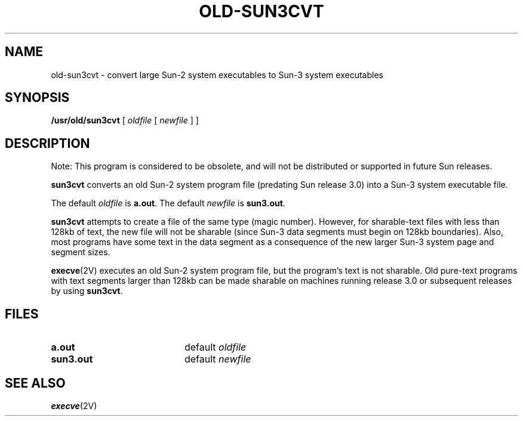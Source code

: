 .\" @(#)old-sun3cvt.1 1.1 92/07/30 SMI; 
.TH OLD-SUN3CVT 1 "16 November 1987"
.SH NAME
old-sun3cvt \- convert large Sun-2 system executables to Sun-3 system executables
.SH SYNOPSIS
.B /usr/old/sun3cvt
[ 
.I oldfile 
[
.I newfile
] ]
.SH DESCRIPTION
.IX sun3cvt "" "\fLsun3cvt\fR \(em convert large Sun-2 executables to Sun-3"
.LP
Note: This program is considered to be obsolete, and will not be 
distributed or supported in future Sun releases. 
.LP 
.B sun3cvt
converts an old Sun-2 system program file (predating Sun release 3.0) into a 
Sun-3 system executable file.
.LP
The default 
.I oldfile 
is 
.BR a.out .  
The default 
.I newfile 
is 
.BR sun3.out .
.LP
.B sun3cvt 
attempts to create a file of the same type (magic number).  
However, for sharable-text files with less than 128kb
of text, the new file will not be sharable (since Sun-3 data
segments must begin on 128kb boundaries).  Also, most programs
have some text in the data segment as a consequence of
the new larger Sun-3 system page and segment sizes.
.LP
.BR execve (2V) 
executes an old Sun-2 system program file, but the
program's text is not sharable.  Old pure-text programs with text segments 
larger than 128kb can be made sharable on machines running release 
3.0 or subsequent releases by using 
.BR sun3cvt .
.SH FILES
.PD 0
.TP 20
.B a.out
.RI default " oldfile "
.TP
.B sun3.out
.RI default " newfile "
.PD
.SH SEE ALSO
.BR execve (2V)
